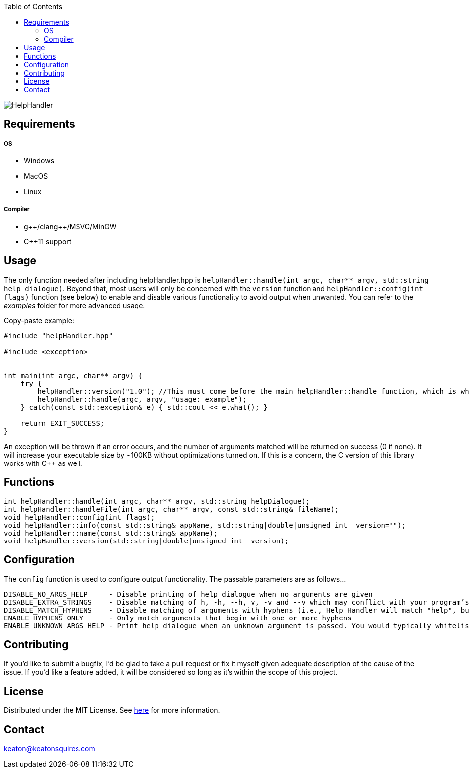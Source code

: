 :toc:
:blank: pass:[ +]

image:https://www.dropbox.com/s/qvtu9z2c4xekaww/f6d766cccecd96c622788a4aa99b438d1ab4abc9faee901949ea14beec23b5ee.png?raw=1[alt="HelpHandler"]




Requirements
------------
##### OS
- Windows
- MacOS
- Linux

##### Compiler
- g+\+/clang++/MSVC/MinGW
- C++11 support


Usage
------
The only function needed after including helpHandler.hpp is `helpHandler::handle(int argc, char** argv, std::string help_dialogue)`. Beyond that, most users will only be concerned with the `version` function and `helpHandler::config(int flags)` function (see below) to enable and disable various functionality to avoid output when unwanted. You can refer to the _examples_ folder for more advanced usage.

Copy-paste example:
[source,CPP]
----------
#include "helpHandler.hpp"

#include <exception>


int main(int argc, char** argv) {
    try {
        helpHandler::version("1.0"); //This must come before the main helpHandler::handle function, which is what actually processes arguments
        helpHandler::handle(argc, argv, "usage: example");
    } catch(const std::exception& e) { std::cout << e.what(); }
    
    return EXIT_SUCCESS;
}


----------
An exception will be thrown if an error occurs, and the number of arguments matched will be returned on success (0 if none). It will increase your executable size by ~100KB without optimizations turned on. If this is a concern, the C version of this library works with C++ as well.



Functions
---------
[source,CPP]
----------
int helpHandler::handle(int argc, char** argv, std::string helpDialogue);
int helpHandler::handleFile(int argc, char** argv, const std::string& fileName);
void helpHandler::config(int flags);
void helpHandler::info(const std::string& appName, std::string|double|unsigned int  version="");
void helpHandler::name(const std::string& appName);
void helpHandler::version(std::string|double|unsigned int  version);
----------


Configuration
-------------
The `config` function is used to configure output functionality. The passable parameters are as follows...
```
DISABLE_NO_ARGS_HELP     - Disable printing of help dialogue when no arguments are given
DISABLE_EXTRA_STRINGS    - Disable matching of h, -h, --h, v, -v and --v which may conflict with your program’s flags
DISABLE_MATCH_HYPHENS    - Disable matching of arguments with hyphens (i.e., Help Handler will match "help", but not "--help")
ENABLE_HYPHENS_ONLY      - Only match arguments that begin with one or more hyphens
ENABLE_UNKNOWN_ARGS_HELP - Print help dialogue when an unknown argument is passed. You would typically whitelist your program’s option flags in combination with this
```


Contributing
------------
If you'd like to submit a bugfix, I'd be glad to take a pull request or fix it myself given adequate description of the cause of the issue. If you'd like a feature added, it will be  considered so long as it's within the scope of this project.


License
-------
Distributed under the MIT License. See link:https://github.com/TechnicFully/Help-Handler/blob/master/LICENSE[here] for more information.


Contact
------
keaton@keatonsquires.com


